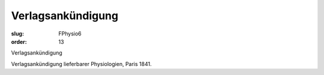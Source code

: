 Verlagsankündigung
==================

:slug: FPhysio6
:order: 13

Verlagsankündigung

Verlagsankündigung lieferbarer Physiologien, Paris 1841.
